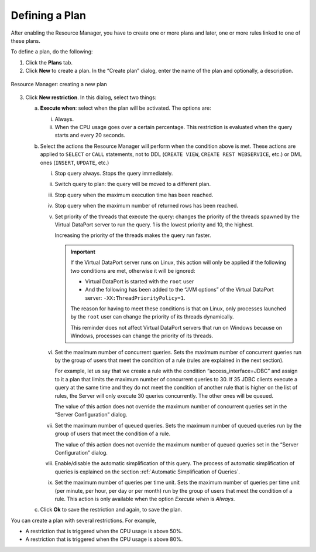 ===============
Defining a Plan
===============

After enabling the Resource Manager, you have to create one or more
plans and later, one or more rules linked to one of these plans.

To define a plan, do the following:

#. Click the **Plans** tab.
#. Click **New** to create a plan. In the “Create plan” dialog, enter
   the name of the plan and optionally, a description.

.. figure:: DenodoVirtualDataPort.AdministrationGuide-249.png
   :align: center
   :alt: Resource Manager: creating a new plan
   :name: Resource Manager: creating a new plan

   Resource Manager: creating a new plan


3. Click **New restriction**. In this dialog, select two things:


   a. **Execute when**: select when the plan will be activated. The options
      are:

      i.  Always.
      ii. When the CPU usage goes over a certain percentage. This restriction
          is evaluated when the query starts and every 20 seconds.


   b. Select the actions the Resource Manager will perform when the condition
      above is met. These actions are applied to ``SELECT`` or ``CALL``
      statements, not to DDL (``CREATE VIEW``, ``CREATE REST WEBSERVICE``, etc.) or DML ones (``INSERT``, ``UPDATE``, etc.)


      i. Stop query always. Stops the query immediately.


      #. Switch query to plan: the query will be moved to a different plan.


      #. Stop query when the maximum execution time has been reached.


      #. Stop query when the maximum number of returned rows has been reached.


      #. Set priority of the threads that execute the query: changes the priority
         of the threads spawned by the Virtual DataPort server to run the query.
         1 is the lowest priority and 10, the highest.

         Increasing the priority of the threads makes the query run faster.

         .. important:: If the Virtual DataPort server runs on Linux, this action
            will only be applied if the following two conditions are met, otherwise
            it will be ignored:
         
            -  Virtual DataPort is started with the ``root`` user
            -  And the following has been added to the “JVM options” of the Virtual
               DataPort server: ``-XX:ThreadPriorityPolicy=1``.
   
            The reason for having to meet these conditions is that on Linux, only
            processes launched by the ``root`` user can change the priority of its
            threads dynamically.
            
            This reminder does not affect Virtual DataPort servers that run on
            Windows because on Windows, processes can change the priority of its
            threads.


      #. Set the maximum number of concurrent queries. Sets the maximum number of
         concurrent queries run by the group of users that meet the condition of
         a rule (rules are explained in the next section).

         For example, let us say that we create a rule with the condition
         “access\_interface=JDBC” and assign to it a plan that limits the maximum
         number of concurrent queries to 30. If 35 JDBC clients execute a query
         at the same time and they do not meet the condition of another rule that
         is higher on the list of rules, the Server will only execute 30 queries
         concurrently. The other ones will be queued.
         
         The value of this action does not override the maximum number of
         concurrent queries set in the “Server Configuration” dialog.


      #. Set the maximum number of queued queries. Sets the maximum number of
         queued queries run by the group of users that meet the condition of a
         rule.

         The value of this action does not override the maximum number of queued
         queries set in the “Server Configuration” dialog.


      #. Enable/disable the automatic simplification of this query. The process
         of automatic simplification of queries is explained on the section
         :ref:`Automatic Simplification of Queries`.


      #. Set the maximum number of queries per time unit. Sets the maximum number
         of queries per time unit (per minute, per hour, per day or per month) run by the group
         of users that meet the condition of a rule. This action is only available
         when the option *Execute when* is *Always*.



   #. Click **Ok** to save the restriction and again, to save the plan.



You can create a plan with several restrictions. For example,

-  A restriction that is triggered when the CPU usage is above 50%.
-  A restriction that is triggered when the CPU usage is above 80%.



